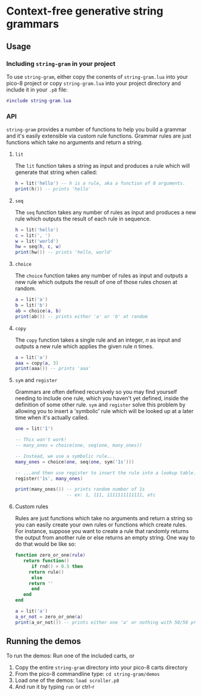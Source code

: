 * Context-free generative string grammars
** Usage
*** Including ~string-gram~ in your project
   To use ~string-gram~, either copy the conents of ~string-gram.lua~
   into your pico-8 project or copy ~string-gram.lua~ into your project
   directory and include it in your ~.p8~ file:

   #+begin_src lua
#include string-gram.lua
   #+end_src
   
*** API
    ~string-gram~ provides a number of functions to help you build a
    grammar and it's easily extensible via custom rule
    functions. Grammar rules are just functions which take no
    arguments and return a string.
    
**** ~lit~
     The ~lit~ function takes a string as input and produces a rule
     which will generate that string when called:

     #+begin_src lua
h = lit('hello') -- h is a rule, aka a function of 0 arguments.
print(h()) -- prints 'hello'
     #+end_src

**** ~seq~
     The ~seq~ function takes any number of rules as input and
     produces a new rule which outputs the result of each rule in sequence.

     #+begin_src lua
h = lit('hello')
c = lit(', ')
w = lit('world')
hw = seq(h, c, w)
print(hw()) -- prints 'hello, world'
     #+end_src
     
**** ~choice~
     The ~choice~ function takes any number of rules as input and
     outputs a new rule which outputs the result of one of those rules
     chosen at random.

     #+begin_src lua
a = lit('a')
b = lit('b')
ab = choice(a, b)
print(ab()) -- prints either 'a' or 'b' at random
     #+end_src
     
**** ~copy~
     The ~copy~ function takes a single rule and an integer, /n/ as input
     and outputs a new rule which applies the given rule /n/ times.

     #+begin_src lua
a = lit('a')
aaa = copy(a, 3)
print(aaa()) -- prints 'aaa'
     #+end_src
     
**** ~sym~ and ~register~
     Grammars are often defined recursively so you may find yourself
     needing to include one rule, which you haven't yet defined,
     inside the definition of some other rule. ~sym~ and ~register~
     solve this problem by allowing you to insert a 'symbolic' rule
     which will be looked up at a later time when it's actually
     called.

     #+begin_src lua
one = lit('1')

-- This won't work!
-- many_ones = choice(one, seq(one, many_ones))

-- Instead, we use a symbolic rule...
many_ones = choice(one, seq(one, sym('1s')))

-- ...and then use register to insert the rule into a lookup table.
register('1s', many_ones)

print(many_ones()) -- prints random number of 1s
                   -- ex: 1, 111, 1111111111111, etc
     #+end_src
     
**** Custom rules
     Rules are just functions which take no arguments and return a
     string so you can easily create your own rules or functions which
     create rules. For instance, suppose you want to create a rule
     that randomly returns the output from another rule or else
     returns an empty string. One way to do that would be like so:

     #+begin_src lua
function zero_or_one(rule)
   return function()
      if rnd() > 0.5 then
	 return rule()
      else
	 return ''
      end
   end
end

a = lit('a')
a_or_not = zero_or_one(a)
print(a_or_not()) -- prints either one 'a' or nothing with 50/50 probability
     #+end_src
   
** Running the demos
   To run the demos: 
   Run one of the included carts, or
   1. Copy the entire ~string-gram~ directory into your pico-8 carts
      directory
   2. From the pico-8 commandline type: ~cd string-gram/demos~
   3. Load one of the demos: ~load scroller.p8~
   4. And run it by typing ~run~ or ctrl-r
